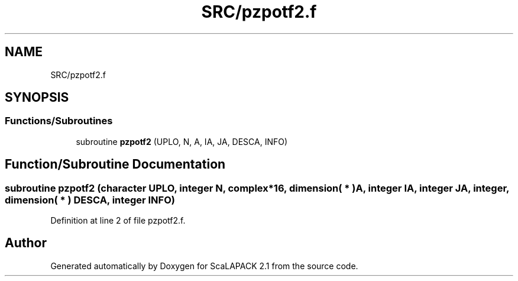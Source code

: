.TH "SRC/pzpotf2.f" 3 "Sat Nov 16 2019" "Version 2.1" "ScaLAPACK 2.1" \" -*- nroff -*-
.ad l
.nh
.SH NAME
SRC/pzpotf2.f
.SH SYNOPSIS
.br
.PP
.SS "Functions/Subroutines"

.in +1c
.ti -1c
.RI "subroutine \fBpzpotf2\fP (UPLO, N, A, IA, JA, DESCA, INFO)"
.br
.in -1c
.SH "Function/Subroutine Documentation"
.PP 
.SS "subroutine pzpotf2 (character UPLO, integer N, \fBcomplex\fP*16, dimension( * ) A, integer IA, integer JA, integer, dimension( * ) DESCA, integer INFO)"

.PP
Definition at line 2 of file pzpotf2\&.f\&.
.SH "Author"
.PP 
Generated automatically by Doxygen for ScaLAPACK 2\&.1 from the source code\&.
